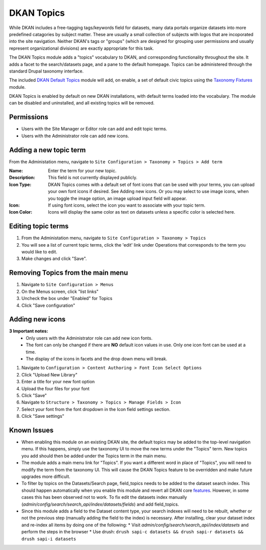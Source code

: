 DKAN Topics
===========

While DKAN includes a free-tagging tags/keywords field for datasets, many data portals organize datasets into more predefined catagories by subject matter. These are usually a small collection of subjects with logos that are incoporated into the site navigation. Neither DKAN's tags or "groups" (which are designed for grouping user permissions and usually represent organizational divisions) are exactly appropriate for this task.

The DKAN Topics module adds a "topics" vocabulary to DKAN, and corresponding functionality throughout the site. It adds a facet to the search/datasets page, and a pane to the default homepage. Topics can be administered through the standard Drupal taxonomy interface.

The included `DKAN Default Topics <https://github.com/NuCivic/dkan/tree/7.x-1.x/modules/dkan/dkan_topics/modules/dkan_default_topics>`_ module will add, on enable, a set of default civic topics using the `Taxonomy Fixtures <https://github.com/NuCivic/taxonomy_fixtures>`_ module.

DKAN Topics is enabled by default on new DKAN installations, with default terms loaded into the vocabulary. The module can be disabled and uninstalled, and all existing topics will be removed.

Permissions
------------------------------------

* Users with the Site Manager or Editor role can add and edit topic terms.
* Users with the Administrator role can add new icons.

Adding a new topic term
------------------------------------

From the Administation menu, navigate to ``Site Configuration > Taxonomy > Topics > Add term``

:Name: Enter the term for your new topic.
:Description: This field is not currently displayed publicly.
:Icon Type: DKAN Topics comes with a default set of font icons that can be used with your terms, you can upload your own font icons if desired. See Adding new icons. Or you may select to use image icons, when you toggle the image option, an image upload input field will appear.
:Icon: If using font icons, select the icon you want to associate with your topic term.
:Icon Color: Icons will display the same color as text on datasets unless a specific color is selected here.

Editing topic terms
------------------------------------

1. From the Administation menu, navigate to ``Site Configuration > Taxonomy > Topics``
2. You will see a list of current topic terms, click the 'edit' link under Operations that corresponds to the term you would like to edit. 
3. Make changes and click "Save".

Removing Topics from the main menu
------------------------------------

1. Navigate to ``Site Configuration > Menus``
2. On the Menus screen, click "list links"
3. Uncheck the box under "Enabled" for Topics
4. Click "Save configuration"

Adding new icons
------------------------------------

**3 Important notes:** 
  * Only users with the Administrator role can add new icon fonts.
  * The font can only be changed if there are **NO** default icon values in use. Only one icon font can be used at a time.
  * The display of the icons in facets and the drop down menu will break.
1. Navigate to ``Configuration > Content Authoring > Font Icon Select Options``
2. Click "Upload New Library"
3. Enter a title for your new font option
4. Upload the four files for your font
5. Click "Save"
6. Navigate to ``Structure > Taxonomy > Topics > Manage Fields > Icon``
7. Select your font from the font dropdown in the Icon field settings section.
8. Click "Save settings"


Known Issues
------------------------------------

* When enabling this module on an existing DKAN site, the default topics may be added to the top-level navigation menu. If this happens, simply use the taxonomy UI to move the new terms under the "Topics" term. New topics you add should then be added under the Topics term in the main menu.
* The module adds a main menu link for "Topics". If you want a different word in place of "Topics", you will need to modify the term from the taxonomy UI. This will cause the DKAN Topics feature to be overridden and make future upgrades more difficult.
* To filter by topics on the Datasets/Search page, field_topics needs to be added to the dataset search index. This should happen automatically when you enable this module and revert all DKAN core `features <https://www.drupal.org/project/features>`_. However, in some cases this has been observed not to work. To fix edit the datasets index manually (`admin/config/search/search_api/index/datasets/fields`) and add field_topics.
* Since this module adds a field to the Dataset content type, your search indexes will need to be rebuilt, whether or not the previous step (manually adding the field to the index) is necessary. After installing, clear your dataset index and re-index all items by doing one of the following:
  * Visit `admin/config/search/search_api/index/datasets` and perform the steps in the browser
  * Use drush: ``drush sapi-c datasets && drush sapi-r datasets && drush sapi-i datasets``
